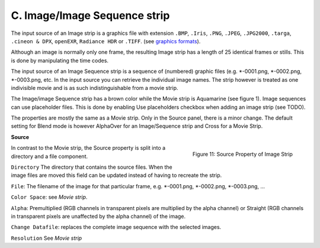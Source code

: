 
C. Image/Image Sequence strip
=============================

The input source of an Image strip is a graphics file with extension ``.BMP``, ``.Iris``, ``.PNG``, ``.JPEG``, ``.JPG2000``,  ``.targa``, ``.cineon & DPX``,  ``openEXR``, ``Radiance HDR`` or ``.TIFF``. (see `graphics formats <https://docs.blender.org/manual/en/dev/files/media/image_formats.html>`_).

Although an image is normally only one frame, the resulting Image strip has a length of 25 identical frames or stills. This is done by manipulating the time codes.

.. todo::
   Refer to same section as the timecode.

The input source of an Image Sequence strip is a sequence of (numbered) graphic files (e.g. \*-0001.png, \*-0002.png, \*-0003.png, etc. In the input source you can retrieve the individual image names. The strip however is treated as one indivisible movie and is as such indistinguishable from a movie strip.

The Image/image Sequence strip has a brown color while the Movie strip is Aquamarine (see figure 1). Image sequences can use placeholder files. This is done by enabling Use placeholders checkbox when adding an image strip (see TODO).

The properties are mostly the same as a Movie strip.  Only in the Source panel, there is a minor change. The default setting for Blend mode is however AlphaOver for an Image/Sequence strip and Cross for a Movie Strip. 

**Source**

.. figure:: img/panel-source-movie-strip.png
   :scale: 50%
   :alt: Source Property of Image Strip
   :align: Right

   Figure 11: Source Property of Image Strip

In contrast to the Movie strip, the Source property is split into a directory and a file component.

``Directory`` The directory that contains the source files. When the image files are moved this field can be updated instead of having to recreate the strip.

``File``: The filename of the image for that particular frame, e.g. *-0001.png, *-0002.png, *-0003.png, ... 

``Color Space``: see `Movie strip`.

``Alpha``: Premultiplied (RGB channels in transparent pixels are multiplied by the alpha channel) or Straight (RGB channels in transparent pixels are unaffected by the alpha channel) of the image.

``Change Datafile``: replaces the complete image sequence with the selected images.

``Resolution`` See `Movie strip`